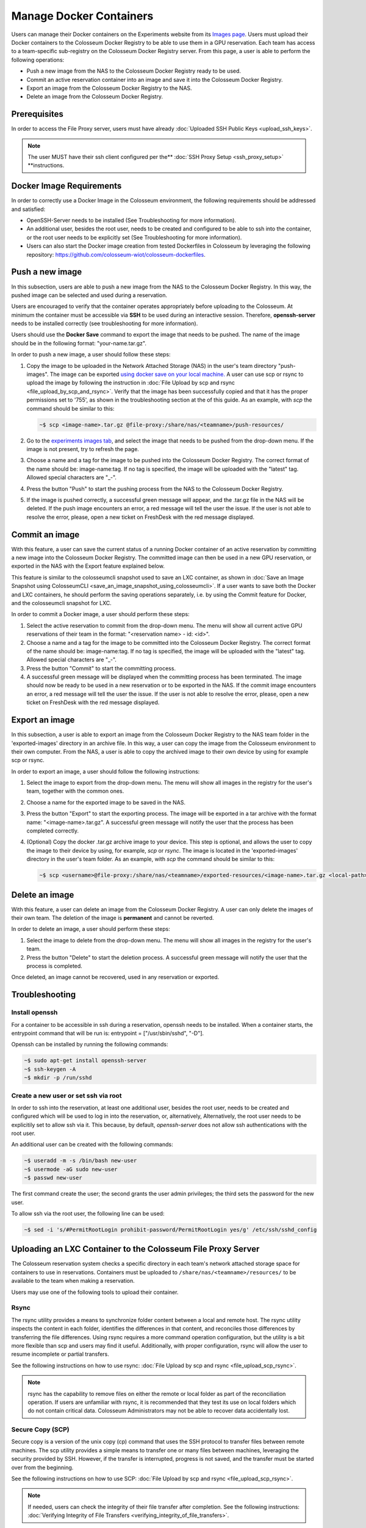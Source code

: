 Manage Docker Containers
========================

Users can manage their Docker containers on the Experiments website from its `Images page <https://experiments.colosseum.net/images>`_. Users must upload their Docker containers to the Colosseum Docker Registry to be able to use them in a GPU reservation. Each team has access to a team-specific sub-registry on the Colosseum Docker Registry server. From this page, a user is able to perform the following operations:

* Push a new image from the NAS to the Colosseum Docker Registry ready to be used.
* Commit an active reservation container into an image and save it into the Colosseum Docker Registry.
* Export an image from the Colosseum Docker Registry to the NAS.
* Delete an image from the Colosseum Docker Registry.

Prerequisites
------------

In order to access the File Proxy server, users must have already :doc:`Uploaded SSH Public Keys <upload_ssh_keys>`.  

.. note::
   The user MUST have their ssh client configured per the** :doc:`SSH Proxy Setup <ssh_proxy_setup>` **instructions.

Docker Image Requirements
-----------------------

In order to correctly use a Docker Image in the Colosseum environment, the following requirements should be addressed and satisfied:

* OpenSSH-Server needs to be installed (See Troubleshooting for more information).
* An additional user, besides the root user, needs to be created and configured to be able to ssh into the container, or the root user needs to be explicitly set (See Troubleshooting for more information).
* Users can also start the Docker image creation from tested Dockerfiles in Colosseum by leveraging the following repository: `<https://github.com/colosseum-wiot/colosseum-dockerfiles>`_.

Push a new image
--------------

In this subsection, users are able to push a new image from the NAS to the Colosseum Docker Registry. In this way, the pushed image can be selected and used during a reservation.

Users are encouraged to verify that the container operates appropriately before uploading to the Colosseum. At minimum the container must be accessible via **SSH** to be used during an interactive session. Therefore, **openssh-server** needs to be installed correctly (see troubleshooting for more information).

Users should use the **Docker Save** command to export the image that needs to be pushed. The name of the image should be in the following format: "your-name.tar.gz".

In order to push a new image, a user should follow these steps:

1. Copy the image to be uploaded in the Network Attached Storage (NAS) in the user's team directory "push-images". The image can be exported `using docker save on your local machine. <https://docs.docker.com/engine/reference/commandline/save/>`_ A user can use scp or rsync to upload the image by following the instruction in :doc:`File Upload by scp and rsync <file_upload_by_scp_and_rsync>`. Verify that the image has been successfully copied and that it has the proper permissions set to '755', as shown in the troubleshooting section at the of this guide. As an example, with *scp* the command should be similar to this:

   .. code-block:: bash

      ~$ scp <image-name>.tar.gz @file-proxy:/share/nas/<teamname>/push-resources/

2. Go to the `experiments images tab <https://experiments.colosseum.net/images>`_, and select the image that needs to be pushed from the drop-down menu. If the image is not present, try to refresh the page.

3. Choose a name and a tag for the image to be pushed into the Colosseum Docker Registry. The correct format of the name should be: image-name:tag. If no tag is specified, the image will be uploaded with the "latest" tag. Allowed special characters are "_-".

4. Press the button "Push" to start the pushing process from the NAS to the Colosseum Docker Registry.

5. If the image is pushed correctly, a successful green message will appear, and the .tar.gz file in the NAS will be deleted. If the push image encounters an error, a red message will tell the user the issue. If the user is not able to resolve the error, please, open a new ticket on FreshDesk with the red message displayed.

Commit an image
-------------

With this feature, a user can save the current status of a running Docker container of an active reservation by committing a new image into the Colosseum Docker Registry. The committed image can then be used in a new GPU reservation, or exported in the NAS with the Export feature explained below.

This feature is similar to the colosseumcli snapshot used to save an LXC container, as shown in :doc:`Save an Image Snapshot using ColosseumCLI <save_an_image_snapshot_using_colosseumcli>`. If a user wants to save both the Docker and LXC containers, he should perform the saving operations separately, i.e. by using the Commit feature for Docker, and the colosseumcli snapshot for LXC.

In order to commit a Docker image, a user should perform these steps:

1. Select the active reservation to commit from the drop-down menu. The menu will show all current active GPU reservations of their team in the format: "<reservation name> - id: <id>".

2. Choose a name and a tag for the image to be committed into the Colosseum Docker Registry. The correct format of the name should be: image-name:tag. If no tag is specified, the image will be uploaded with the "latest" tag. Allowed special characters are "_-".

3. Press the button "Commit" to start the committing process.

4. A successful green message will be displayed when the committing process has been terminated. The image should now be ready to be used in a new reservation or to be exported in the NAS. If the commit image encounters an error, a red message will tell the user the issue. If the user is not able to resolve the error, please, open a new ticket on FreshDesk with the red message displayed.

Export an image
-------------

In this subsection, a user is able to export an image from the Colosseum Docker Registry to the NAS team folder in the 'exported-images' directory in an archive file. In this way, a user can copy the image from the Colosseum environment to their own computer. From the NAS, a user is able to copy the archived image to their own device by using for example scp or rsync.

In order to export an image, a user should follow the following instructions:

1. Select the image to export from the drop-down menu. The menu will show all images in the registry for the user's team, together with the common ones.

2. Choose a name for the exported image to be saved in the NAS.

3. Press the button "Export" to start the exporting process. The image will be exported in a tar archive with the format name: "<image-name>.tar.gz". A successful green message will notify the user that the process has been completed correctly.

4. (Optional) Copy the docker .tar.gz archive image to your device. This step is optional, and allows the user to copy the image to their device by using, for example, *scp* or *rsync*. The image is located in the 'exported-images' directory in the user's team folder. As an example, with *scp* the command should be similar to this:

   .. code-block:: bash

      ~$ scp <username>@file-proxy:/share/nas/<teamname>/exported-resources/<image-name>.tar.gz <local-path>

Delete an image
-------------

With this feature, a user can delete an image from the Colosseum Docker Registry. A user can only delete the images of their own team. The deletion of the image is **permanent** and cannot be reverted.

In order to delete an image, a user should perform these steps:

1. Select the image to delete from the drop-down menu. The menu will show all images in the registry for the user's team.

2. Press the button "Delete" to start the deletion process. A successful green message will notify the user that the process is completed.

Once deleted, an image cannot be recovered, used in any reservation or exported.

Troubleshooting
-------------

Install openssh
~~~~~~~~~~~~~

For a container to be accessible in ssh during a reservation, openssh needs to be installed. When a container starts, the entrypoint command that will be run is: entrypoint = ["/usr/sbin/sshd", "-D"].

Openssh can be installed by running the following commands:

.. code-block:: bash

   ~$ sudo apt-get install openssh-server
   ~$ ssh-keygen -A
   ~$ mkdir -p /run/sshd

Create a new user or set ssh via root
~~~~~~~~~~~~~~~~~~~~~~~~~~~~~~~~~~~

In order to ssh into the reservation, at least one additional user, besides the root user, needs to be created and configured which will be used to log in into the reservation, or, alternatively, Alternatively, the root user needs to be explicitily set to allow ssh via it. This because, by default, *openssh-server* does not allow ssh authentications with the root user. 

An additional user can be created with the following commands:

.. code-block:: bash

   ~$ useradd -m -s /bin/bash new-user
   ~$ usermode -aG sudo new-user
   ~$ passwd new-user

The first command create the user; the second grants the user admin privileges; the third sets the password for the new user.

To allow ssh via the root user, the following line can be used:

.. code-block:: bash

   ~$ sed -i 's/#PermitRootLogin prohibit-password/PermitRootLogin yes/g' /etc/ssh/sshd_config

Uploading an LXC Container to the Colosseum File Proxy Server
-----------------------------------------------------------

The Colosseum reservation system checks a specific directory in each team's network attached storage space for containers to use in reservations. Containers must be uploaded to ``/share/nas/<teamname>/resources/`` to be available to the team when making a reservation.

Users may use one of the following tools to upload their container. 

Rsync
~~~~~

The rsync utility provides a means to synchronize folder content between a local and remote host. The rsync utility inspects the content in each folder, identifies the differences in that content, and reconciles those differences by transferring the file differences. Using rsync requires a more command operation configuration, but the utility is a bit more flexible than scp and users may find it useful. Additionally, with proper configuration, rsync will allow the user to resume incomplete or partial transfers.

See the following instructions on how to use rsync: :doc:`File Upload by scp and rsync <file_upload_scp_rsync>`.

.. note::
   rsync has the capability to remove files on either the remote or local folder as part of the reconciliation operation. If users are unfamiliar with rsync, it is recommended that they test its use on local folders which do not contain critical data. Colosseum Administrators may not be able to recover data accidentally lost.

Secure Copy (SCP)
~~~~~~~~~~~~~~~

Secure copy is a version of the unix copy (cp) command that uses the SSH protocol to transfer files between remote machines. The scp utility provides a simple means to transfer one or many files between machines, leveraging the security provided by SSH. However, if the transfer is interrupted, progress is not saved, and the transfer must be started over from the beginning.

See the following instructions on how to use SCP: :doc:`File Upload by scp and rsync <file_upload_scp_rsync>`.

.. note::
   If needed, users can check the integrity of their file transfer after completion. See the following instructions: :doc:`Verifying Integrity of File Transfers <verifying_integrity_of_file_transfers>`.

Verifying Image Name
~~~~~~~~~~~~~~~~~

An image name should be less than 30 characters long, and should only container the following special characters: "-" and "_".

If the image is not showing on the drop-down menu, please double-check the name and refresh the website page.

Verifying Container Permissions
~~~~~~~~~~~~~~~~~~~~~~~~~~~~

After uploading your container to your team's network storage, from the File Proxy, be sure that file permissions are appropriately set for container import. Permissions should be set to '755' to allow the system controller to properly import and load the container.

.. code-block:: bash

   ~$ ssh file-proxy
   user@file-proxy:~$ cd /share/nas/team-name/resources/
   user@file-proxy:/share/nas/team-name/resources/$ ls -l
   -rw------- 1 user        team-name        493476851 May 23 17:45 my-container-v0.tar.gz
   user@file-proxy:/share/nas/team-name/resources/$ chmod 755 my-container-v0.tar.gz
   user@file-proxy:/share/nas/team-name/resources/$ ls -l
   -rwxr-xr-x 1 user        team-name        493476851 May 23 17:45 my-container-v0.tar.gz

References
---------

See the man pages for scp and rsync for a description of the various options available for these utilities:

.. code-block:: bash

   man scp
   man rsync